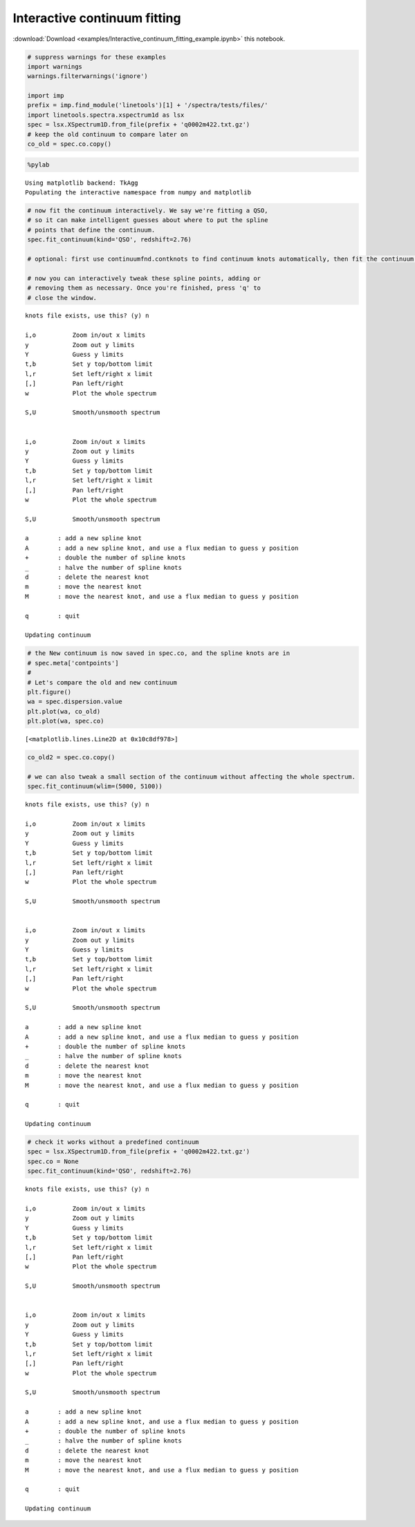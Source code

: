 
Interactive continuum fitting
=============================

:download:`Download <examples/Interactive_continuum_fitting_example.ipynb>` this notebook.

.. code:: python

    # suppress warnings for these examples
    import warnings
    warnings.filterwarnings('ignore')
    
    import imp
    prefix = imp.find_module('linetools')[1] + '/spectra/tests/files/'
    import linetools.spectra.xspectrum1d as lsx
    spec = lsx.XSpectrum1D.from_file(prefix + 'q0002m422.txt.gz')
    # keep the old continuum to compare later on
    co_old = spec.co.copy()

.. code:: python

    %pylab


.. parsed-literal::

    Using matplotlib backend: TkAgg
    Populating the interactive namespace from numpy and matplotlib


.. code:: python

    # now fit the continuum interactively. We say we're fitting a QSO, 
    # so it can make intelligent guesses about where to put the spline
    # points that define the continuum.
    spec.fit_continuum(kind='QSO', redshift=2.76)

    # optional: first use continuumfnd.contknots to find continuum knots automatically, then fit the continuum interactively.
    
    # now you can interactively tweak these spline points, adding or
    # removing them as necessary. Once you're finished, press 'q' to
    # close the window.


.. parsed-literal::

    knots file exists, use this? (y) n
    
    i,o          Zoom in/out x limits
    y            Zoom out y limits
    Y            Guess y limits
    t,b          Set y top/bottom limit
    l,r          Set left/right x limit
    [,]          Pan left/right
    w            Plot the whole spectrum
    
    S,U          Smooth/unsmooth spectrum
    
    
    i,o          Zoom in/out x limits
    y            Zoom out y limits
    Y            Guess y limits
    t,b          Set y top/bottom limit
    l,r          Set left/right x limit
    [,]          Pan left/right
    w            Plot the whole spectrum
    
    S,U          Smooth/unsmooth spectrum
    
    a        : add a new spline knot
    A        : add a new spline knot, and use a flux median to guess y position
    +        : double the number of spline knots
    _        : halve the number of spline knots
    d        : delete the nearest knot
    m        : move the nearest knot
    M        : move the nearest knot, and use a flux median to guess y position
    
    q        : quit
    
    Updating continuum


.. code:: python

    # the New continuum is now saved in spec.co, and the spline knots are in
    # spec.meta['contpoints']
    #
    # Let's compare the old and new continuum
    plt.figure()
    wa = spec.dispersion.value
    plt.plot(wa, co_old)
    plt.plot(wa, spec.co)




.. parsed-literal::

    [<matplotlib.lines.Line2D at 0x10c8df978>]



.. code:: python

    co_old2 = spec.co.copy()
    
    # we can also tweak a small section of the continuum without affecting the whole spectrum.
    spec.fit_continuum(wlim=(5000, 5100))


.. parsed-literal::

    knots file exists, use this? (y) n
    
    i,o          Zoom in/out x limits
    y            Zoom out y limits
    Y            Guess y limits
    t,b          Set y top/bottom limit
    l,r          Set left/right x limit
    [,]          Pan left/right
    w            Plot the whole spectrum
    
    S,U          Smooth/unsmooth spectrum
    
    
    i,o          Zoom in/out x limits
    y            Zoom out y limits
    Y            Guess y limits
    t,b          Set y top/bottom limit
    l,r          Set left/right x limit
    [,]          Pan left/right
    w            Plot the whole spectrum
    
    S,U          Smooth/unsmooth spectrum
    
    a        : add a new spline knot
    A        : add a new spline knot, and use a flux median to guess y position
    +        : double the number of spline knots
    _        : halve the number of spline knots
    d        : delete the nearest knot
    m        : move the nearest knot
    M        : move the nearest knot, and use a flux median to guess y position
    
    q        : quit
    
    Updating continuum


.. code:: python

    # check it works without a predefined continuum
    spec = lsx.XSpectrum1D.from_file(prefix + 'q0002m422.txt.gz')
    spec.co = None
    spec.fit_continuum(kind='QSO', redshift=2.76)


.. parsed-literal::

    knots file exists, use this? (y) n
    
    i,o          Zoom in/out x limits
    y            Zoom out y limits
    Y            Guess y limits
    t,b          Set y top/bottom limit
    l,r          Set left/right x limit
    [,]          Pan left/right
    w            Plot the whole spectrum
    
    S,U          Smooth/unsmooth spectrum
    
    
    i,o          Zoom in/out x limits
    y            Zoom out y limits
    Y            Guess y limits
    t,b          Set y top/bottom limit
    l,r          Set left/right x limit
    [,]          Pan left/right
    w            Plot the whole spectrum
    
    S,U          Smooth/unsmooth spectrum
    
    a        : add a new spline knot
    A        : add a new spline knot, and use a flux median to guess y position
    +        : double the number of spline knots
    _        : halve the number of spline knots
    d        : delete the nearest knot
    m        : move the nearest knot
    M        : move the nearest knot, and use a flux median to guess y position
    
    q        : quit
    
    Updating continuum


